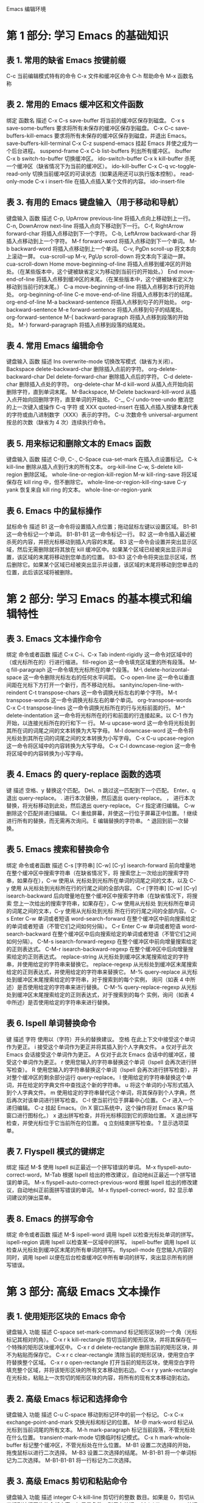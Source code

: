 #+STARTUP: indent
Emacs 编辑环境

* 第 1 部分: 学习 Emacs 的基础知识
** 表 1. 常用的缺省 Emacs 按键前缀

C-c      当前编辑模式特有的命令
C-x      文件和缓冲区命令
C-h      帮助命令
M-x      函数名称

** 表 2. 常用的 Emacs 缓冲区和文件函数

绑定     函数名                   描述
C-x C-s  save-buffer              将当前的缓冲区保存到磁盘。
C-x s    save-some-buffers        要求将所有未保存的缓冲区保存到磁盘。
C-x C-c  save-buffers-kill-emacs  要求将所有未保存的缓冲区保存到磁盘，并退出 Emacs。
         save-buffers-kill-terminal
C-x C-z  suspend-emacs            挂起 Emacs 并使之成为一个后台进程。
         suspend-frame
C-x C-b  list-buffers             列出所有缓冲区。
         ibuffer
C-x b    switch-to-buffer         切换缓冲区。
         ido-switch-buffer
C-x k    kill-buffer              杀死一个缓冲区（缺省情况下为当前的缓冲区）。
         ido-kill-buffer
C-x C-q  vc-toggle-read-only      切换当前缓冲区的可读状态（如果适用还可以执行版本控制）。
         read-only-mode
C-x i    insert-file              在插入点插入某个文件的内容。
         ido-insert-file

** 表 3. 有用的 Emacs 键盘输入（用于移动和导航）

键盘输入         函数                    描述
C-p, UpArrow     previous-line           将插入点向上移动到上一行。
C-n, DownArrow   next-line               将插入点向下移动到下一行。
C-f, RightArrow  forward-char            将插入点移动到下一个字符。
C-b, LeftArrow   backward-char           将插入点移动到上一个字符。
M-f              forward-word            将插入点移动到下一个单词。
M-b              backward-word           将插入点移动到上一个单词。
C-v, PgDn        scroll-up               将文本向上滚动一屏。
                 cua-scroll-up
M-v, PgUp        scroll-down             将文本向下滚动一屏。
                 cua-scroll-down
Home             move-beginning-of-line  将插入点移到缓冲区的开始处。（在某些版本中，这个键被缺省定义为移动到当前行的开始处。）
End              move-end-of-line        将插入点移到缓冲区的末尾。（在某些版本中，这个键被缺省定义为移动到当前行的末尾。）
C-a              move-beginning-of-line  将插入点移到本行的开始处。
                 org-beginning-of-line
C-e              move-end-of-line        将插入点移到本行的结尾。
                 org-end-of-line
M-a              backward-sentence       将插入点移到句子的开始处。
                 org-backward-sentence
M-e              forward-sentence        将插入点移到句子的结尾处。
                 org-forward-sentence
M-{              backward-paragraph      将插入点移到段落的开始处。
M-}              forward-paragraph       将插入点移到段落的结尾处。

** 表 4. 常用 Emacs 编辑命令

键盘输入        函数                  描述
Ins             overwrite-mode        切换改写模式（缺省为关闭）。
Backspace       delete-backward-char  删除插入点前的字符。
            org-delete-backward-char
Del             delete-forward-char   删除插入点后的字符。
C-d             delete-char           删除插入点处的字符。
            org-delete-char
M-d             kill-word             从插入点开始向前删除字符，直到单词末尾。
M-Backspace,
M-Delete        backward-kill-word    从插入点开始向回删除字符，直至单词的开始处。
C-_, C-/        undo-tree-undo        撤消您的上一次键入或操作
C-q 字符 或 XXX quoted-insert         在插入点插入按键本身代表的字符或由八进制数字（XXX）表示的字符。
C-u 次数命令    universal-argument    按总的次数（缺省为 4 次）连续执行命令。

** 表 5. 用来标记和删除文本的 Emacs 函数

键盘输入             函数                描述
C-@, C-., C-Space    cua-set-mark          在插入点设置标记。
C-k                  kill-line             删除从插入点到行末的所有文本。
                 org-kill-line
C-w, S-delete        kill-region           删除区域。
whole-line-or-region-kill-region
M-w                  kill-ring-save        将区域保存在 kill ring 中，但不删除它。
whole-line-or-region-kill-ring-save
C-y                  yank                  恢复来自 kill ring 的文本。
whole-line-or-region-yank

** 表 6. Emacs 中的鼠标操作

鼠标命令  描述
B1        这一命令将设置插入点位置；拖动鼠标左键以设置区域。
B1-B1     这一命令标记一个单词。
B1-B1-B1  这一命令标记一行。
B2        这一命令插入最近被杀死的内容，并把光标移动到插入内容的末尾。
B3        这一命令会设置并突出显示区域，然后无需删除就将其放在 kill 缓冲区中。如果某个区域已经被突出显示并设置，该区域的末尾将移动到您单击的位置。
B3-B3     这个命令将突出显示区域，然后删除它。如果某个区域已经被突出显示并设置，该区域的末尾将移动到您单击的位置，此后该区域将被删除。

* 第 2 部分: 学习 Emacs 的基本模式和编辑特性
** 表 3. Emacs 文本操作命令

绑定	          命令或者函数	           描述
C-x C-i、C-x Tab  indent-rigidly	   这一命令对区域中的（或光标所在的）行进行缩进。
                  fill-region	           这一命令填充区域里的所有段落。
M-q	          fill-paragraph	   这一命令填充光标所在的单个段落。
M-\	          delete-horizontal-space  这一命令删除光标左右的任何水平间距。
C-o	          open-line	           这一命令以垂直间距在光标下方打开一个新行，而不移动光标。
        sanityinc/open-line-with-reindent
C-t	          transpose-chars	   这一命令调换光标左右的单个字符。
M-t	          transpose-words	   这一命令调换光标左右的单个单词。
              org-transpose-words
C-x C-t	          transpose-lines	   这一命令调换光标所在的行与光标前面的行。
M-^	          delete-indentation	   这一命令将光标所在的行和前面的行连接起来。以 C-1 作为开始，以连接光标所在的行和下一 行。
M-u	          upcase-word              这一命令将光标处到其所在词的词尾之间的文本转换为大写字母。
M-l	          downcase-word	           这一命令将光标处到其所在词的词尾之间的文本转换为小写字母。
C-x C-u	          upcase-region	           这一命令将区域中的内容转换为大写字母。
C-x C-l	          downcase-region	   这一命令将区域中的内容转换为小写字母。

** 表 4. Emacs 的 query-replace 函数的选项

键	  描述
空格、y	  替换这个匹配。
Del、n	  跳过这一匹配到下一个匹配。
Enter、q  退出 query-replace。
.	  进行本次替换，然后退出 query-replace。
，	  进行本次替换，将光标移动到此处，然后退出 query-replace。
C-r	  指定递归编辑。
C-w	  删除这个匹配并递归编辑。
C-l	  重绘屏幕，并使这一行位于屏幕正中位置。
!	  继续进行所有的替换，而无需再次询问。
E	  编辑替换的字符串。
^	  退回到前一次替换。

** 表 5. Emacs 搜索和替换命令

绑定	                  命令或者函数	           描述
C-s [字符串] [C-w] [C-y]   isearch-forward	   前向增量地在整个缓冲区中搜索字符串（在缺省情况下，将
                                                   搜索您上一次给出的搜索字符串，如果存在），C-w 使用从
                                                   光标处到光标所在单词的词尾之间的文本，以及 C-y 使用
                                                   从光标处到光标所在行的行尾之间的全部内容。
C-r [字符串] [C-w] [C-y]   isearch-backward	   后向增量地在整个缓冲区中搜索字符串（在缺省情况下，将搜索
                                                   您上一次给出的搜索字符串，如果存在），C-w 使用从光标处
                                                   到光标所在单词的词尾之间的文本，C-y 使用从光标处到光标
                                                   所在行的行尾之间的全部内容。
C-s Enter C-w 单词或者短语  word-search-forward	   在整个缓冲区中前向搜索给定的单词或者短语（不管它们之间如何分隔）。
C-r Enter C-w 单词或者短语  word-search-backward	   在整个缓冲区中后向搜索给定的单词或者短语（不管它们之间如何分隔）。
C-M-s	                  isearch-forward-regexp   在整个缓冲区中前向增量搜索给定的正则表达式。
C-M-r	                  isearch-backward-regexp  在整个缓冲区中后向增量搜索给定的正则表达式。
                          replace-string	   从光标处到缓冲区末尾搜索给定的字符串，并使用给定的字符串来替换它。
                          replace-regexp	   从光标处到缓冲区末尾搜索给定的正则表达式，并使用给定的字符串来替换它。
M-%	                  query-replace	           从光标处到缓冲区末尾搜索给定的字符串，对于搜索到的每个实例，
                                                   询问（如表 4 中所述）是否使用给定的字符串来进行替换。
C-M-%	                  query-replace-regexp	   从光标处到缓冲区末尾搜索给定的正则表达式，对于搜索到的每个
                                                   实例，询问（如表 4 中所述）是否使用给定的字符串来进行替换。

** 表 6. Ispell 单词替换命令

键	描述
字符	使用以（字符）开头的替换建议。
空格	在此上下文中接受这个单词作为更正。
i	接受这个单词作为更正并将其插入到个人字典文件。
a	仅对于此次 Emacs 会话接受这个单词作为更正。
A	仅对于此次 Emacs 会话中的缓冲区，接受这个单词作为更正。
r	使用您输入的字符串替换这个单词（Ispell 会再次进行拼写检查）。
R	使用您输入的字符串替换这个单词（Ispell 会再次进行拼写检查），并对整个缓冲区的剩余部分运行 query-replace。
l	使用给定的字符串替换这个单词，并在给定的字典文件中查找这个新的字符串。
u	将这个单词的小写形式插入到个人字典文件。
m	使用给定的字符串替代这个单词，将其保存到个人字典，然后再次对该单词进行拼写检查。
C-l	使当前行位于屏幕中心位置。
C-r	进入一个递归编辑。
C-z	挂起 Emacs。（In X 窗口系统中，这个操作将对 Emacs 客户端窗口进行图标化。）
x	退出拼写检查，并将光标移回到它的原始位置。
X	退出拼写检查，并使光标位于它当前所在的位置。
q	立刻结束拼写检查。
?	显示选项菜单。

** 表 7. Flyspell 模式的键绑定

绑定	                                 描述
M-$	                                 使用 Ispell 纠正最近一个拼写错误的单词。
M-x flyspell-auto-correct-word，M-Tab	 根据 Ispell 给出的修改建议，自动地纠正最近一个拼写错误的单词。
M-x flyspell-auto-correct-previous-word	 根据 Ispell 给出的修改建议，自动地纠正前面拼写错误的单词。
M-x flyspell-correct-word，B2	         显示单词建议的弹出菜单。

** 表 8. Emacs 的拼写命令

绑定	命令或者函数	描述
M-$	ispell-word	调用 Ispell 以检查光标处单词的拼写。
        ispell-region	调用 Ispell 以检查某一区域中的拼写。
        ispell-buffer	调用 Ispell 以检查从光标处到缓冲区末尾的所有单词的拼写。
        flyspell-mode	在您输入内容的同时，调用 Ispell 以便在后台检查缓冲区中所有单词的拼写，突出显示所有的拼写错误。

* 第 3 部分: 高级 Emacs 文本操作
** 表 1. 使用矩形区块的 Emacs 命令

键盘输入	 功能	                描述
C-space	 set-mark-command	标记矩形区块的一个角（光标标记其相对的角）。
C-x r k	 kill-rectangle	        剪切当前的矩形区块，并将其保存在一个特殊的矩形区块缓冲区中。
C-x r d	 delete-rectangle	删除当前的矩形区块，并不为粘贴而保存它。
C-x r c	 clear-rectangle	清除当前的矩形区块，使用空白字符替换整个区域。
C-x r o	 open-rectangle	        打开当前的矩形区块，使用空白字符填充整个区域，并将该矩形区块的所有文本移动到右边。
C-x r y	 yank-rectangle	        在光标处，粘贴上一次剪切的矩形区块的内容，将所有的现有文本移动到右边。

** 表 2. 高级 Emacs 标记和选择命令

键盘输入	     功能	                描述
C-u C-space	 	                移动到标记环中的前一个标记。
C-x C-x	     exchange-point-and-mark	交换光标和标记的位置。
M-@	     mark-word	                标记从光标到当前词尾的所有文本。
M-h	     mark-paragraph	        标记当前段落，不管光标处在什么位置。
 	     transient-mark-mode	切换临时标记模式。
C-x h        mark-whole-buffer          标记整个缓冲区，不管光标处在什么位置。
M-B1	 	                        设置二次选择的开始，拖曳鼠标以进行二次选择。
M-B3	 	                        设置二次选择的结尾。
M-B1-B1	 	                        将一个单词标记为二次选择。
M-B1-B1-B1	 	                将一行标记为二次选择。

** 表 3. 高级 Emacs 剪切和粘贴命令

键盘输入	        功能	        描述
integer  C-k	kill-line	剪切行的整数 数目。如果是 0，剪切从光标到该行开头的全部内容；如果是负数，则反向剪切。
M-k	        kill-sentence	剪切从光标到句子的结尾处的内容。
M-z	        zap-to-char	删除从光标到指定的字符之间的所有文本。
 M-y	        yank-pop	移动到剪切环中的下一个槽位。
integer  C-y	yank	        粘贴剪切环中指定槽位的内容。

* 第 4 部分: 选项、寄存器和书签
** 表 1. 用于指定颜色的 Emacs 命令行选项

选项	                  描述
--foreground-color color
-fg color	          设置前景颜色为 color。
--background-color color
-bg color	          设置背景颜色为 color。
--border-color color
-bd color	          设置边框颜色为 color。
--cursor-color color
-cr color	          设置光标颜色为 color。
--mouse-style color
-ms color	          设置鼠标指针颜色为 color。

** 表 2. Emacs 命令行选项

选项	描述
--visit=filespec
--file=filespec
filespec	打开 filespec 到各自的缓冲区，以进行编辑。
+row[:column]	将光标移动到该文件中的 row 行和（可选的）水平位置 column 列（缺省值是 +1:1）。
--insert file
将文件 file 插入到缓冲区的开头。
--debug-init	对 .emacs 启动文件使用 Lisp 调试器。
--no-init-file
-q	不运行任何 .emacs 启动文件。
--no-site-file	不运行全局 site-start.el 文件。
-u user
--user user	使用用户 user 的 .emacs 启动文件。
--funcall function
-f function	执行 Emacs Lisp 函数。
--eval expression
--execute expression	执行 Emacs Lisp 表达式 expression。
--load file
-l file	执行文件 file 中的 Emacs Lisp 指令。
-batch
--batch	使用批处理（非交互）模式。
-kill
--kill	当处于批处理模式时，退出 Emacs。
--name name	使用 name 作为 Emacs X 客户端窗口的名称（缺省值是“emacs”）。
-T title
--title title	使用 title 作为 Emacs X 客户端窗口的标题（缺省值是 name@FQDN，其中 FQDN 是该主机的完全限定域名）。
--reverse-video
-r	使用反向显示方式，交换前景和背景的颜色。
--iconic
-iconic	启动 Emacs，并将其作为一个图标，而不是一个活动窗口。
--icon-type
-i	当图标化 Emacs 窗口时，使用 Emacs 图标（通常是 /usr/share/emacs/version/etc/gnu.xpm），而不是窗口管理器的任何缺省值。
-fn name
-font name	使用 name 作为 Emacs 窗口字体。
--border-width width
-bw width	将窗口边框设置为 width 像素。
--internal-border width
-ib width	将窗口内部边框设置为 width 像素。
--g dimensions
--geometry dimensions	根据给定的 X 窗口尺寸 dimensions（生成窗口的缺省值是 80x40 个字符）设置窗口的宽度、高度和位置。
--foreground-color color
-fg color	将前景色设置为 color。
--background-color color
-bg color	将背景色设置为 color。
--border-color color
-bd color	将边框颜色设置为 color。
--cursor-color color
-cr color	将光标颜色设置为 color。
--mouse-color color
-ms color	将鼠标指针颜色设置为 color。
-d name
--display name	在与 name 相对应的 X 显示器上打开 Emacs 窗口。
-nw
--no-windows	在 X 中，不使用 X 客户端窗口，而是在当前终端窗口中打开。这一选项不影响控制台会话。
-t file
--terminal file	将标准 I/O 重定向到文件 file，而不是终端。

** 表 3. 使用寄存器的 Emacs 命令

键盘输入	         功能	描述
C-x r space X    point-to-register	将光标保存到寄存器 X。
C-x r s X	 copy-to-register	将区域保存到寄存器 X。
C-x r r X	 copy-rectangle-to-register	将选定的矩形区块保存到寄存器 X。
未定义	         view-register	查看一个给定的寄存器的内容。
C-x r j X	 jump-to-register	将光标移动到寄存器 X 中给定的位置。
C-x r i X	 insert-register	在光标处插入寄存器 X 的内容。

** 表 4. 使用书签的 Emacs 命令

键盘输入	            功能	            描述
C-x r m Bookmark    bookmark-set	    设置一个名为 Bookmark 的书签。
C-x r l	            bookmarks-bmenu-list    列出所有已保存的书签。
bookmark-delete	                            删除一个书签。
C-x r b Bookmark    bookmark-jump	    跳转至名为 Bookmark 的书签中所设置的位置。
未定义	            bookmark-save	    将所有的书签保存到书签文件 ~/.emac.bmk 中。

* 第 5 部分: 确定您的 Emacs 视图的形状
** 表 1. Emacs 窗口移动命令汇总

功能	        描述
windmove-up	移动到正好位于当前窗口上方的窗口，如果该窗口存在的话。
windmove-down	移动到正好位于当前窗口下方的窗口，如果该窗口存在的话。
windmove-left	移动到正好位于当前窗口左边的窗口，如果该窗口存在的话。
windmove-right	移动到正好位于当前窗口右边的窗口，如果该窗口存在的话。

** 表 2. 常见的 Emacs 窗口操作命令

功能                                  绑定       描述
split-window-vertically	             C-x 2	从中间将当前窗口划分为两半，垂直地堆叠新的缓冲区。
switch-to-buffer-other-window	     C-x 4 b	垂直地将当前窗口划分为两半，提示输入缓冲区以使用底部的窗口，
                                                并将其作为活动窗口。
display-buffer	                     C-x 4 C-o	在另一个窗口中显示一个缓冲区，提示输入缓冲区以使用另一个窗口，
                                                但保持当前窗口为活动窗口。（如果仅存在一个窗口，
                                                那么垂直地划分该窗口以显示另一个缓冲区。）
find-file-other-window	             C-x 4 f	在新的缓冲区中打开新的文件，在新的垂直窗口中绘制它。
find-file-read-only-other-window     C-x 4 r	在一个新的只读缓冲区中打开新的文件，在新的垂直窗口中绘制它。
scroll-other-window	             C-M-v	滚动到下一个由 C-x o 切换到的窗口。
scroll-all		                        切换 scroll-all 次要模式。当它处于打开状态时，将同时
                                                滚动显示当前窗口中的缓冲区的所有窗口，并滚动均等的相应距离。
other-window	                     C-x o	将光标移动到下一个窗口，并使其成为活动窗口。
windmove-up                                     移动到恰好位于当前窗口上方的窗口，如果它存在的话。
windmove-down                                   移动到恰好位于当前窗口下方的窗口，如果它存在的话。
windmove-left                                   移动到恰好位于当前窗口左边的窗口，如果它存在的话。
windmove-right                                  移动到恰好位于当前窗口右边的窗口，如果它存在的话。
delete-window                        C-x 0	删除当前窗口，并将光标移动到使用 C-x o 将切换到的下一个窗口。
delete-other-windows                 C-x 1	删除当前窗口之外的所有窗口。
kill-buffer-and-window               C-x 4 0	删除当前窗口，并剪切它的缓冲区。
split-window-horizontally            C-x 3	将当前窗口从中间划分为两半，水平地堆叠新的缓冲区。
follow-mode		                        切换 follow 次要模式。当它在缓冲区中处于打开状态时，
                                                将所有显示该缓冲区的窗口连接为一个较大的虚拟窗口。
enlarge-window                       C-x ^	使当前窗口增加一行的高度；在其之前使用一个负数，
                                                将使得当前窗口减少一行的高度。
shrink-window-horizontally	     C-x }	使当前活动窗口减少一列的宽度。
enlarge-window-horizontally	     C-x {	使当前活动窗口增加一列的宽度。
shrink-window-if-larger-than-buffer  C-x -	将当前活动窗口的大小缩小到对于它所包含的缓冲区来说可能的最小尺寸。
balance-windows	                     C-x +	平衡所有窗口的尺寸，使它们的大小大致相等。
compare-windows		                        将当前窗口与下一个窗口进行比较，在两个窗口中从光标处开始比较，
                                                并在两个缓冲区中将光标移动到第一个不同的字符处，直到到达缓冲区的末尾为止。

** 表 3. 常见的 Emacs 框架操作命令

功能                              绑定	  描述
make-frame-command	         C-x 5 2  生成一个新的 Emacs 框架，并使其成为活动框架。
switch-to-buffer-other-frame	 C-x 5 b  在另一个框架中打开指定的缓冲区。如果不存在其他框架，则创建一个新的框架。
find-file-other-frame	         C-x 5 f  在另一个框架中打开指定的文件。如果不存在其他框架，则创建一个新的框架。
find-file-read-only-other-frame	 C-x 5 r  在另一个框架中的只读缓冲区中打开指定的文件。如果不存在其他框架，则创建一个新的框架。
other-frame	                 C-x 5 o  移动到下一个框架，并使其成为活动框架。
delete-frame	                 C-x 5 0  删除当前框架，并使下一个框架成为活动框架。
delete-other-frames	         C-x 5 1  删除当前框架之外的所有框架。
iconify-or-deiconify-frame	 C-z	  图标化当前框架。如果该框架已经图标化了，那么取消它的图标化。
                                          （在控制台中，这个绑定将挂起 Emacs。）

** 表 4. Emacs 鼠标指针躲避的类型

模式	         描述
animate	         只要光标靠近鼠标指针，就使得鼠标指针迅速地移动到该框架中的一个随机位置。
banish	         一旦您开始键入，就将鼠标指针驱逐到该窗口的右上角。
cat-and-mouse    用作 animate 的同义词。
exile	         仅当鼠标指针离光标太近时，将鼠标指针移动到该窗口的右上角（如同 banish）。一旦光标移开，将鼠标指针移回到它的原始位置。
jump	         当光标靠近鼠标指针时，使鼠标指针立刻跳到该框架中的一个随机位置。
none	         不提供鼠标躲避功能（缺省情况）。
proteus	         与 animate 中一样移动鼠标指针，但是就像希腊神话中的海神普罗特斯，更改鼠标指针的形状（使用一个随机图像字符）。

* 第 6 部分: 自定义您的 Emacs 环境
** 表 1. 常见 Emacs 变量汇总

变量	描述
auto-mode-alist	如果设置为 nil，那么将关闭根据文件名扩展自动选择主要模式的功能。它的缺省值是一些文件名扩展和相应模式的列表。
auto-save-default	如果没有将其设置为 nil，那么 Emacs 则根据预设的时间间隔，自动地将经过更改的缓冲区保存到相应的文件。它的缺省值是 t。
auto-save-interval	包含调用 Auto-save 模式（如果它被设置为“真”）之后经过更改的字符的数目，其缺省值是 300。
calendar-latitude	包含用户工作站位置的纬度值，采用度数表示；其缺省值是 nil。
calendar-longitude	包含用户工作站位置的经度值，采用度数表示；其缺省值是 nil。
calendar-location-name	包含用户工作站所在位置的位置名（如城市、州或省、国家/地区）的值，其缺省值是 nil。
colon-double-space	如果没有将其设置为 nil，那么填充文本的命令将在冒号后面插入两个 空格而不是一个。其缺省值是 nil。
command-line-args	包含在当前 Emacs 会话中所执行的命令行中使用的参数列表。
command-line-default-directory	包含执行当前 Emacs 会话的目录的路径名。
compare-ignore-case	如果没有将其设置为 nil，那么在运行 compare-windows 函数的时候，Emacs 将忽略大写字母和小写字母的区别，如在本系列文章的第 5 部分教程中所描述的（请参见参考资料）。其缺省值是 nil。
confirm-kill-emacs	如果设置为 nil，那么 Emacs 在退出的时候不请求确认；否则，可能自定义 Emacs Lisp 函数以完成退出验证工作，如 y-or-n-p（请参见使得简短的回答成为可能部分）。其缺省值是 nil。
default-justification	设置缺省的对齐风格。该值可能是 left、right、center、full 或者 none 中的一个。其缺省值是 left。
default-major-mode	为新的文件或者缓冲区选择缺省主要模式。其缺省值是 fundamental-mode。
display-time-24hr-format	如果设置为 t，那么 Emacs 将采用 24 小时军用格式来显示时间，而不是采用带有 AM 或者 PM 后缀的标准 12 小时格式。其缺省值是 nil。
display-time-day-and-date	如果没有将其设置为 nil，那么 Emacs 以当前星期几、当前月份和日期的格式来显示时间，而不仅仅显示小时和分钟。其缺省值是 nil。
fill-column	包含各行中的列数（从此处开始填充文本到下一行）。其缺省值是 70。
initial-major-mode	指定启动时用于 *scratch* 缓冲区的主要模式。其缺省值是 lisp-interaction-mode。
inverse-video	如果没有将其设置为 nil，那么 Emacs 将对显示的颜色取反（如果可能的话）。其缺省值是 nil。
kill-ring	包含 Emacs 剪切环的内容，如本系列文章的第 3 部分教程中所描述的（请参见参考资料）。
kill-ring-max	设置剪切环中所允许的条目数。其缺省值是 60。
kill-whole-line	如果没有将其设置为 nil，那么 kill-line 函数（绑定于 C-k）将剪切当前行以及 其尾部的换行符（如果是在该行的开头处执行这个函数）。其缺省值是 nil。
make-backup-files	如果没有将其设置为 nil，Emacs 将进行任何更改之前保存缓冲区的备份（使用相同的文件名，但在文件名后追加了波浪符 (~)）。
mark-ring	包含该缓冲区的当前标记环的内容，如本系列文章的第 3 部分教程中所描述的（请参见参考资料）。
mark-ring-max	包含标记环中所允许的条目数。其缺省值是 16。
mouse-avoidance-mode	包含描述 mouse-avoidance 模式类型的值，如本系列文章第 5 部分教程中所描述的（请参见参考资料）。其缺省值是 nil。
next-line-add-newline	如果没有将其设置为 nil，那么只要按下向下箭头键，Emacs 就会在该缓冲区的末尾添加一个新行。其缺省值是 nil（在更新的 Emac 版本中）。
scroll-bar-mode	包含 Emacs 框架侧边缘（放置滚动条的位置）的值：right 或 left。如果设置为 nil，则关闭滚动条。其缺省值是 left。
scroll-step	包含使用 scroll-down 和 scroll-up 函数（在缺省情况下，分别绑定于 PgDn 和 PgUp 键）在缓冲区中移动的行数。如果设置为 0，那么在滚动的时候，Emacs 使光标位于窗口的中心位置。
show-trailing-whitespace	如果没有将其设置为 nil，那么 Emacs 将显示当前缓冲区中的行尾处的任何空白字符。其缺省值是 nil。
visible-bell	如果没有将其设置为 nil，那么 Emacs 将使得该框架闪烁，而不是鸣响系统警铃。其缺省值是 nil。
x-cut-buffer-max	设置剪切环的字符的最大数目，该剪切环同样存储于 X Window System 的剪切缓冲区中。其缺省值是 20000。

** 表 2. 常见 Emacs 界面函数汇总

函数                      描述
column-number-mode       在模式行中，为光标所在的当前列（前面有一个 C）切换显示。其缺省值是 nil。
display-time	         在模式行中切换当前时间的显示。其缺省值是 nil。
font-lock-mode	         如果没有将其设置为 nil，那么 Emacs 将为当前缓冲区自动地打开 Font Lock 模式。其缺省值是 nil。
global-font-lock-mode    如果没有将其设置为 nil，那么 Emacs 将为所有的 缓冲区自动地打开 Font Lock 模式。其缺省值是 nil。
line-number-mode	 在模式行中，为光标所在的当前行（前面有一个 L）切换显示，其缺省值是 t。
menu-bar-mode	         切换 Emacs 菜单条的显示。其缺省值是 t。
sunrise-sunset	         根据当前地理位置，显示今天日出和日落的时间。如果在它的前面加上 universal-argument，那么这个函数将提示输入一个特定的日期。
tool-bar-mode	         切换 Emacs 工具条的显示。其缺省值是 t。

** 表 3. Emacs Customize 函数汇总

函数	                                描述
customize-changed-options Enterversion	为所有的外观、选项、或者自从通过 version 给定 Emacs 的版本之后
                                        经过更改的组，打开一个新的自定义缓冲区。
customize-customized	                为所有经过自定义但尚未保存到磁盘的选项和外观，打开一个新的自定义缓冲区。
customize-face Enter regexp	        为所有的外观、选项、或者与通过 regexp 给定的正则表达式相关的组，打开一个新的自定义缓冲区。
customize-face Enter face	        为通过 face 给定的外观名称，打开一个新的自定义缓冲区。
customize-group Enter group	        为通过 group 给定的组名称，打开一个新的自定义缓冲区。
customize-option Enter option	        为通过 option 给定的选项名称，打开一个新的自定义缓冲区。
customize-saved	为所有使用 Customize     函数更改的外观和选项，打开一个新的自定义缓冲区。

* 第 7 部分: 让 Emacs 帮助您走出困境
** 表 1. Emacs 键盘输入帮助命令汇总

键盘输入	          函数	                  描述
Tab		                          如果给出了某个命令的一部分，那么这个命令将执行命令完成功能，显示给定命令的所有可能的输入值。
command prefix
或者
keystroke C-h	                          这个命令用于描述给定命令前缀 或者键盘输入 的所有可能的命令和函数。
C-h c keystroke	  describe-key-briefly	  这个命令将在迷你缓冲区中报告与给定键盘输入 进行了绑定的函数名称。
C-h k keystroke	  describe-key	          这个命令将打开新的帮助缓冲区窗口，其中描述了与给定键盘输入进行了绑定的函数。
C-h l	          view-lossage	          这个命令将打开新的缓冲区，并显示最后键入的 100 个字符。
                  open-dribble-file       这个命令将打开指定的文件，并将所有键盘输入的副本记录到该文件。

** 表 2. Emacs 函数帮助命令汇总

键盘输入	        函数	                描述
                apropos	                对于一个给定的正则表达式，这个命令将给出 apropos 命令和变量的列表。
C-h a regexp	command-apropos	        对于给定的正则表达式，这个命令将给出 apropos 命令的列表。
C-h b	        describe-bindings	这个命令将在一个新的帮助缓冲区窗口中描述当前主要模式的所有有效的键绑定。
C-h f function	describe-function	这个命令将在一个新的帮助缓冲区窗口中描述给定函数 的用途。
C-h v variable	describe-variable	这个命令将在一个新的帮助缓冲区窗口中描述给定变量 的用途。
C-h w function	where-is	        这个命令将描述某个特定函数所绑定到的键盘输入（如果有的话）。

** 表 3. Emacs Info 模式命令汇总

键盘输入	   函数	                描述
H	   Info-help	        这个命令将在一个新的缓冲区中打开 Info 实践教程。
Q	   Info-exit	        这个命令将移动到您最后访问的缓冲区，并将 *info* 缓冲区放置于缓冲区列表的末尾。
Enter
或者
B2		                这个命令将沿着光标处、或者附近的交叉引用进行移动。
N	   Info-next	        这个命令将移动到当前节点的 Next 节点。
P	   Info-prev	        这个命令将移动到当前节点的 Previous 节点。
U	   Info-up	        这个命令将移动到当前节点的 Up 节点。
D	   Info-directory	这个命令将移动到 Directory 节点。
L	   Info-last	        这个命令将移动到您最后访问的节点。
T	   Info-top-node	这个命令将移动到当前文档的 Top 节点。
>	   Info-final-node	这个命令将移动到在当前文档中指向的最后一个节点。
空格	   Info-scroll-up	这个命令将在当前节点中向前移动一个屏幕；如果位于节点的末尾，那么将移动到它的 Next 节点。
Backspace  Info-scroll-down	这个命令将在当前节点中向后移动一个屏幕；如果位于节点的开头，那么移动到它的 Previous 节点。
B	   beginning-of-buffer	这个命令将转到当前节点的开头处。
S	   Info-search	        这个命令将在当前 Info 文档中向前搜索给定的正则表达式。
Tab	   Info-next-reference	这个命令将光标向前移动到第一个交叉引用处。
M-Tab	   Info-prev-reference	这个命令将光标向后移动到最后一个交叉引用处。

** 表 4. Emacs 文档说明文件汇总

键盘输入	   函数	                   文件名	                                描述
C-h C-d	   describe-distribution   DISTRIB	                                关于获得 Emacs 软件最新分发版副本的信息
C-h F	   view-emacs-faq	   /usr/share/info/emacs-mainversion/efaq.gz    Emacs FAQ
C-h C-c	   describe-copying	   COPYING	                                GNU 通用公共许可证 (GNU GPL)
C-h C-w	   describe-no-warranty	   COPYING                                      GNU 通用公共许可证 (GNU GPL) 的“NO WARRANTY”部分
C-h n	   view-emacs-news	   NEWS	                                        关于 Emacs 当前版本的最新更改的信息
C-h P	   view-emacs-problems	   PROBLEMS	                                Emacs 问题文件
C-h C-p	   describe-project	   THE-GNU-PROJECT	                        Richard Stallman 所写的、关于 GNU 工程的建立的文章
C-h t	   help-with-tutorial	   TUTORIAL	                                学习 Emacs 基础知识的实践教程

** 表 5. Emacs 帮助命令汇总

键盘输入	          函数	                   描述
                  apropos	           对于给定的正则表达式，这个命令将给出 apropos 命令和变量的列表。
                  open-dribble-file	   这个命令将打开指定的文件，并将所有键盘输入的副本保存到该文件。
Tab		                           这个命令将执行命令完成功能（如果给定了某个命令的部分内容），显示给定命令的所有可能的输入值。
command prefix
或者
keystroke C-h		                   对于给定的命令前缀 或者键盘输入，这个命令将描述所有可能命令和函数。
C-h C-c	          describe-copying	   这个命令可用于查看 GNU 通用公共许可证 (GNU GPL)。
C-h C-d	          describe-distribution	   这个命令可用于查看获得 Emacs 软件最新分发版的副本的信息。
C-h C-p	          describe-project	   这个命令可以查看 Richard Stallman 所撰写的关于 GNU 工程建立的文章。
C-h C-w	          describe-no-warranty	   这个命令可用于查看 GNU GPL 的“NO WARRANTY”部分。
C-h a regexp	  command-apropos	   对于给定的正则表达式，这个命令将给出 apropos 命令的列表。
C-h b	          describe-bindings	   这个命令将在一个新的帮助缓冲区窗口中描述当前主要模式的所有有效键绑定。
C-h c keystroke	  describe-key-briefly	   这个命令将在迷你缓冲区中报告与给定键盘输入 进行了绑定的函数的名称。
C-h F	          view-emacs-faq	   这个命令可用于查看 Emacs FAQ Info 文档。
C-h f function	  describe-function	   这个命令将在一个新的帮助缓冲区窗口中描述给定函数 的用途。
C-h k keystroke	  describe-key	           这个命令将打开一个新的帮助缓冲区窗口，其中描述了与给定键盘输入 进行绑定的函数。
C-h l	          view-lossage	           这个命令将打开一个新的缓冲区，并显示最后键入的 100 个字符。
C-h n	          view-emacs-news	   这个命令可用于查看关于 Emacs 当前版本的最新更改的信息。
C-h P	          view-emacs-problems	   这个命令可用于查看 Emacs 问题文件。
C-h t	          help-with-tutorial	   这个命令将打开一个学习 Emacs 基础知识的实践教程。
C-h v variable	  describe-variable	   这个命令将在一个新的帮助缓冲区窗口中描述给定变量 的用途。
C-h w function	  where-is                 这个命令将描述特定的函数所绑定到的键盘输入（如果有的话）。
